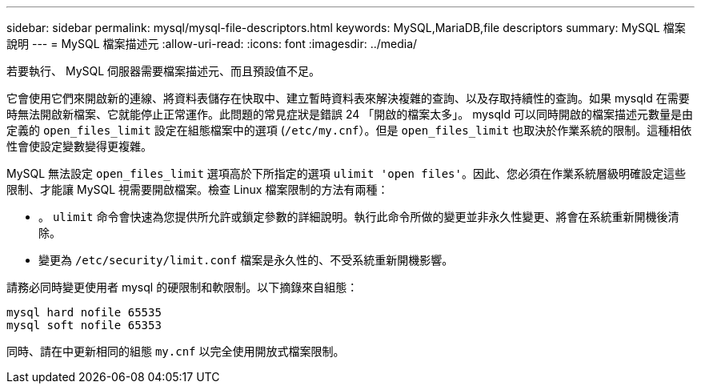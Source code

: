 ---
sidebar: sidebar 
permalink: mysql/mysql-file-descriptors.html 
keywords: MySQL,MariaDB,file descriptors 
summary: MySQL 檔案說明 
---
= MySQL 檔案描述元
:allow-uri-read: 
:icons: font
:imagesdir: ../media/


[role="lead"]
若要執行、 MySQL 伺服器需要檔案描述元、而且預設值不足。

它會使用它們來開啟新的連線、將資料表儲存在快取中、建立暫時資料表來解決複雜的查詢、以及存取持續性的查詢。如果 mysqld 在需要時無法開啟新檔案、它就能停止正常運作。此問題的常見症狀是錯誤 24 「開啟的檔案太多」。 mysqld 可以同時開啟的檔案描述元數量是由定義的 `open_files_limit` 設定在組態檔案中的選項 (`/etc/my.cnf`）。但是 `open_files_limit` 也取決於作業系統的限制。這種相依性會使設定變數變得更複雜。

MySQL 無法設定 `open_files_limit` 選項高於下所指定的選項 `ulimit 'open files'`。因此、您必須在作業系統層級明確設定這些限制、才能讓 MySQL 視需要開啟檔案。檢查 Linux 檔案限制的方法有兩種：

* 。 `ulimit` 命令會快速為您提供所允許或鎖定參數的詳細說明。執行此命令所做的變更並非永久性變更、將會在系統重新開機後清除。
* 變更為 `/etc/security/limit.conf` 檔案是永久性的、不受系統重新開機影響。


請務必同時變更使用者 mysql 的硬限制和軟限制。以下摘錄來自組態：

....
mysql hard nofile 65535
mysql soft nofile 65353
....
同時、請在中更新相同的組態 `my.cnf` 以完全使用開放式檔案限制。
